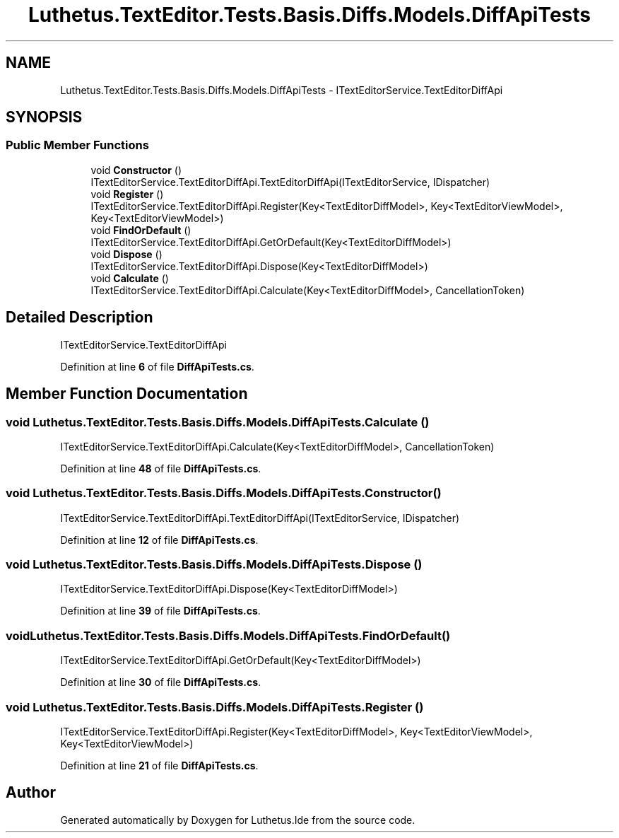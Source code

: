 .TH "Luthetus.TextEditor.Tests.Basis.Diffs.Models.DiffApiTests" 3 "Version 1.0.0" "Luthetus.Ide" \" -*- nroff -*-
.ad l
.nh
.SH NAME
Luthetus.TextEditor.Tests.Basis.Diffs.Models.DiffApiTests \- ITextEditorService\&.TextEditorDiffApi  

.SH SYNOPSIS
.br
.PP
.SS "Public Member Functions"

.in +1c
.ti -1c
.RI "void \fBConstructor\fP ()"
.br
.RI "ITextEditorService\&.TextEditorDiffApi\&.TextEditorDiffApi(ITextEditorService, IDispatcher) "
.ti -1c
.RI "void \fBRegister\fP ()"
.br
.RI "ITextEditorService\&.TextEditorDiffApi\&.Register(Key<TextEditorDiffModel>, Key<TextEditorViewModel>, Key<TextEditorViewModel>) "
.ti -1c
.RI "void \fBFindOrDefault\fP ()"
.br
.RI "ITextEditorService\&.TextEditorDiffApi\&.GetOrDefault(Key<TextEditorDiffModel>) "
.ti -1c
.RI "void \fBDispose\fP ()"
.br
.RI "ITextEditorService\&.TextEditorDiffApi\&.Dispose(Key<TextEditorDiffModel>) "
.ti -1c
.RI "void \fBCalculate\fP ()"
.br
.RI "ITextEditorService\&.TextEditorDiffApi\&.Calculate(Key<TextEditorDiffModel>, CancellationToken) "
.in -1c
.SH "Detailed Description"
.PP 
ITextEditorService\&.TextEditorDiffApi 
.PP
Definition at line \fB6\fP of file \fBDiffApiTests\&.cs\fP\&.
.SH "Member Function Documentation"
.PP 
.SS "void Luthetus\&.TextEditor\&.Tests\&.Basis\&.Diffs\&.Models\&.DiffApiTests\&.Calculate ()"

.PP
ITextEditorService\&.TextEditorDiffApi\&.Calculate(Key<TextEditorDiffModel>, CancellationToken) 
.PP
Definition at line \fB48\fP of file \fBDiffApiTests\&.cs\fP\&.
.SS "void Luthetus\&.TextEditor\&.Tests\&.Basis\&.Diffs\&.Models\&.DiffApiTests\&.Constructor ()"

.PP
ITextEditorService\&.TextEditorDiffApi\&.TextEditorDiffApi(ITextEditorService, IDispatcher) 
.PP
Definition at line \fB12\fP of file \fBDiffApiTests\&.cs\fP\&.
.SS "void Luthetus\&.TextEditor\&.Tests\&.Basis\&.Diffs\&.Models\&.DiffApiTests\&.Dispose ()"

.PP
ITextEditorService\&.TextEditorDiffApi\&.Dispose(Key<TextEditorDiffModel>) 
.PP
Definition at line \fB39\fP of file \fBDiffApiTests\&.cs\fP\&.
.SS "void Luthetus\&.TextEditor\&.Tests\&.Basis\&.Diffs\&.Models\&.DiffApiTests\&.FindOrDefault ()"

.PP
ITextEditorService\&.TextEditorDiffApi\&.GetOrDefault(Key<TextEditorDiffModel>) 
.PP
Definition at line \fB30\fP of file \fBDiffApiTests\&.cs\fP\&.
.SS "void Luthetus\&.TextEditor\&.Tests\&.Basis\&.Diffs\&.Models\&.DiffApiTests\&.Register ()"

.PP
ITextEditorService\&.TextEditorDiffApi\&.Register(Key<TextEditorDiffModel>, Key<TextEditorViewModel>, Key<TextEditorViewModel>) 
.PP
Definition at line \fB21\fP of file \fBDiffApiTests\&.cs\fP\&.

.SH "Author"
.PP 
Generated automatically by Doxygen for Luthetus\&.Ide from the source code\&.

